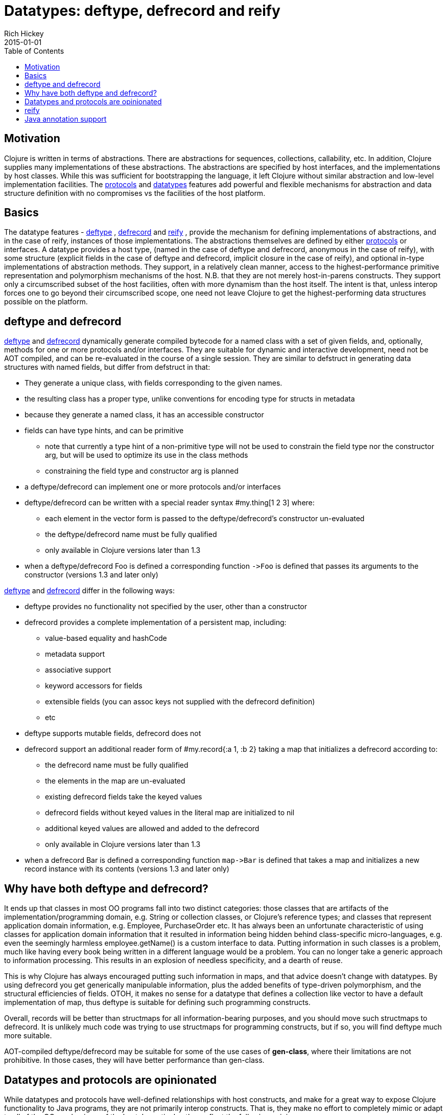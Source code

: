 = Datatypes: deftype, defrecord and reify
Rich Hickey
2015-01-01
:type: reference
:toc: macro
:icons: font
:navlinktext: Datatypes
:prevpagehref: data_structures
:prevpagetitle: Data Structures
:nextpagehref: sequences
:nextpagetitle: Sequences

ifdef::env-github,env-browser[:outfilesuffix: .adoc]

toc::[]

== Motivation

Clojure is written in terms of abstractions. There are abstractions for sequences, collections, callability, etc. In addition, Clojure supplies many implementations of these abstractions. The abstractions are specified by host interfaces, and the implementations by host classes. While this was sufficient for bootstrapping the language, it left Clojure without similar abstraction and low-level implementation facilities. The <<protocols#,protocols>> and <<datatypes#,datatypes>> features add powerful and flexible mechanisms for abstraction and data structure definition with no compromises vs the facilities of the host platform.

== Basics

The datatype features - https://clojure.github.io/clojure/clojure.core-api.html#clojure.core/deftype[deftype] , https://clojure.github.io/clojure/clojure.core-api.html#clojure.core/defrecord[defrecord] and https://clojure.github.io/clojure/clojure.core-api.html#clojure.core/reify[reify] , provide the mechanism for defining implementations of abstractions, and in the case of reify, instances of those implementations. The abstractions themselves are defined by either <<protocols#,protocols>> or interfaces. A datatype provides a host type, (named in the case of deftype and defrecord, anonymous in the case of reify), with some structure (explicit fields in the case of deftype and defrecord, implicit closure in the case of reify), and optional in-type implementations of abstraction methods. They support, in a relatively clean manner, access to the highest-performance primitive representation and polymorphism mechanisms of the host. N.B. that they are not merely host-in-parens constructs. They support only a circumscribed subset of the host facilities, often with more dynamism than the host itself. The intent is that, unless interop forces one to go beyond their circumscribed scope, one need not leave Clojure to get the highest-performing data structures possible on the platform.

== deftype and defrecord

https://clojure.github.io/clojure/clojure.core-api.html#clojure.core/deftype[deftype] and https://clojure.github.io/clojure/clojure.core-api.html#clojure.core/defrecord[defrecord] dynamically generate compiled bytecode for a named class with a set of given fields, and, optionally, methods for one or more protocols and/or interfaces. They are suitable for dynamic and interactive development, need not be AOT compiled, and can be re-evaluated in the course of a single session. They are similar to defstruct in generating data structures with named fields, but differ from defstruct in that:


* They generate a unique class, with fields corresponding to the given names.
* the resulting class has a proper type, unlike conventions for encoding type for structs in metadata
* because they generate a named class, it has an accessible constructor
* fields can have type hints, and can be primitive
** note that currently a type hint of a non-primitive type will not be used to constrain the field type nor the constructor arg, but will be used to optimize its use in the class methods
** constraining the field type and constructor arg is planned
* a deftype/defrecord can implement one or more protocols and/or interfaces
* deftype/defrecord can be written with a special reader syntax #my.thing[1 2 3] where:
** each element in the vector form is passed to the deftype/defrecord's constructor un-evaluated
** the deftype/defrecord name must be fully qualified
** only available in Clojure versions later than 1.3
* when a deftype/defrecord Foo is defined a corresponding function `pass:[->Foo]` is defined that passes its arguments to the constructor (versions 1.3 and later only)

https://clojure.github.io/clojure/clojure.core-api.html#clojure.core/deftype[deftype] and https://clojure.github.io/clojure/clojure.core-api.html#clojure.core/defrecord[defrecord] differ in the following ways:


* deftype provides no functionality not specified by the user, other than a constructor
* defrecord provides a complete implementation of a persistent map, including:
** value-based equality and hashCode
** metadata support
** associative support
** keyword accessors for fields
** extensible fields (you can assoc keys not supplied with the defrecord definition)
** etc
* deftype supports mutable fields, defrecord does not
* defrecord support an additional reader form of #my.record{:a 1, :b 2} taking a map that initializes a defrecord according to:
** the defrecord name must be fully qualified
** the elements in the map are un-evaluated
** existing defrecord fields take the keyed values
** defrecord fields without keyed values in the literal map are initialized to nil
** additional keyed values are allowed and added to the defrecord
** only available in Clojure versions later than 1.3
* when a defrecord Bar is defined a corresponding function `pass:[map->Bar]` is defined that takes a map and initializes a new record instance with its contents (versions 1.3 and later only)

== Why have both deftype and defrecord?

It ends up that classes in most OO programs fall into two distinct categories: those classes that are artifacts of the implementation/programming domain, e.g. String or collection classes, or Clojure's reference types; and classes that represent application domain information, e.g. Employee, PurchaseOrder etc. It has always been an unfortunate characteristic of using classes for application domain information that it resulted in information being hidden behind class-specific micro-languages, e.g. even the seemingly harmless employee.getName() is a custom interface to data. Putting information in such classes is a problem, much like having every book being written in a different language would be a problem. You can no longer take a generic approach to information processing. This results in an explosion of needless specificity, and a dearth of reuse.

This is why Clojure has always encouraged putting such information in maps, and that advice doesn't change with datatypes. By using defrecord you get generically manipulable information, plus the added benefits of type-driven polymorphism, and the structural efficiencies of fields. OTOH, it makes no sense for a datatype that defines a collection like vector to have a default implementation of map, thus deftype is suitable for defining such programming constructs.

Overall, records will be better than structmaps for all information-bearing purposes, and you should move such structmaps to defrecord. It is unlikely much code was trying to use structmaps for programming constructs, but if so, you will find deftype much more suitable.

AOT-compiled deftype/defrecord may be suitable for some of the use cases of *gen-class*, where their limitations are not prohibitive. In those cases, they will have better performance than gen-class.

== Datatypes and protocols are opinionated

While datatypes and protocols have well-defined relationships with host constructs, and make for a great way to expose Clojure functionality to Java programs, they are not primarily interop constructs. That is, they make no effort to completely mimic or adapt to all of the OO mechanisms of the host. In particular, they reflect the following opinions:

* Concrete derivation is bad
** you cannot derive datatypes from concrete classes, only interfaces
* You should always program to protocols or interfaces
** datatypes cannot expose methods not in their protocols or interfaces
* Immutability should be the default
** and is the only option for records
* Encapsulation of information is folly
** fields are public, use protocols/interfaces to avoid dependencies
* Tying polymorphism to inheritance is bad
** protocols free you from that

If you use datatypes and protocols you will have a clean, interface-based API to offer your Java consumers. If you are dealing with a clean, interface-based Java API, datatypes and protocols can be used to interoperate with and extend it. If you have a 'bad' Java API, you will have to use gen-class. Only in this way can the programming constructs you use to design and implement your Clojure programs be free of the incidental complexities of OO.

== reify

While deftype and defrecord define named types, https://clojure.github.io/clojure/clojure.core-api.html#clojure.core/reify[reify] defines both an anonymous type and creates an instance of that type. The use case is where you need a one-off implementation of one or more protocols or interfaces and would like to take advantage of the local context. In this respect it is use case similar to proxy, or anonymous inner classes in Java.

The method bodies of reify are lexical closures, and can refer to the surrounding local scope. *reify* differs from *proxy* in that:


* Only protocols or interfaces are supported, no concrete superclass.
* The method bodies are true methods of the resulting class, not external fns.
* Invocation of methods on the instance is direct, not using map lookup.
* No support for dynamic swapping of methods in the method map.

The result is better performance than proxy, both in construction and invocation. *reify* is preferable to proxy in all cases where its constraints are not prohibitive.

== Java annotation support

Types created with deftype, defrecord, and definterface, can emit classes that include Java annotations for Java interop. Annotations are described as meta on:


* Type name (deftype/record/interface) - class annotations
* Field names (deftype/record) - field annotations
* Method names (deftype/record) - method annotations

Example:

[source,clojure]
----
(import [java.lang.annotation Retention RetentionPolicy Target ElementType]
        [javax.xml.ws WebServiceRef WebServiceRefs])

(definterface Foo (foo []
                   bar [a]))

;annotation on type
(deftype ^{Deprecated true
            Retention RetentionPolicy/RUNTIME
            javax.annotation.processing.SupportedOptions ["foo" "bar" "baz"]
            javax.xml.ws.soap.Addressing {:enabled false :required true}
            WebServiceRefs [(WebServiceRef {:name "fred" :type String})
                            (WebServiceRef {:name "ethel" :mappedName "lucy"})]}
  Bar [^int a
       ;on field
       ^{:tag int
          Deprecated true
          Retention RetentionPolicy/RUNTIME
          javax.annotation.processing.SupportedOptions ["foo" "bar" "baz"]
          javax.xml.ws.soap.Addressing {:enabled false :required true}
          WebServiceRefs [(WebServiceRef {:name "fred" :type String})
                          (WebServiceRef {:name "ethel" :mappedName "lucy"})]}
       b]
  ;on method
  Foo (^{Deprecated true
          Retention RetentionPolicy/RUNTIME
          javax.annotation.processing.SupportedOptions ["foo" "bar" "baz"]
          javax.xml.ws.soap.Addressing {:enabled false :required true}
          WebServiceRefs [(WebServiceRef {:name "fred" :type String})
                          (WebServiceRef {:name "ethel" :mappedName "lucy"})]}
       foo [this] 42)
       bar [this #^{MyAnnotations {:name "thisiscalleda"}} a] (+ 42 a))

(seq (.getAnnotations Bar))
(seq (.getAnnotations (.getField Bar "b")))
(seq (.getAnnotations (.getMethod Bar "foo" nil)))
----
